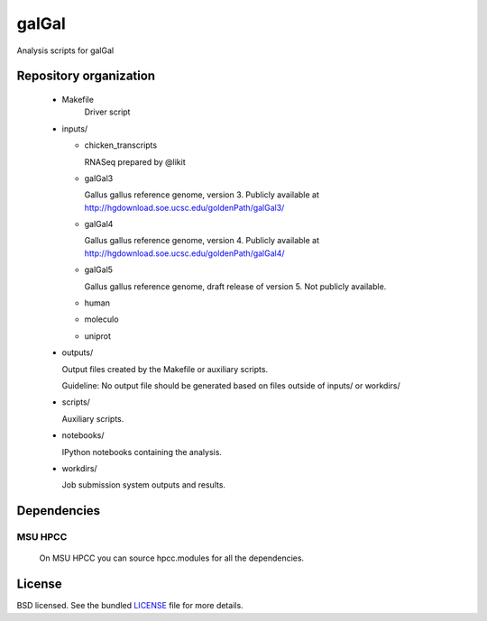 ======
galGal
======

Analysis scripts for galGal

Repository organization
=======================

 - Makefile
    Driver script

 - inputs/

   * chicken_transcripts

     RNASeq prepared by @likit

   * galGal3

     Gallus gallus reference genome, version 3. Publicly available at
     http://hgdownload.soe.ucsc.edu/goldenPath/galGal3/

   * galGal4

     Gallus gallus reference genome, version 4. Publicly available at
     http://hgdownload.soe.ucsc.edu/goldenPath/galGal4/

   * galGal5

     Gallus gallus reference genome, draft release of version 5. Not publicly available.

   * human

   * moleculo

   * uniprot

 - outputs/

   Output files created by the Makefile or auxiliary scripts.

   Guideline: No output file should be generated based on files outside of inputs/ or workdirs/

 - scripts/

   Auxiliary scripts.

 - notebooks/

   IPython notebooks containing the analysis.

 - workdirs/

   Job submission system outputs and results.

Dependencies
============

MSU HPCC
--------

  On MSU HPCC you can source hpcc.modules for all the dependencies.

License
=======

BSD licensed. See the bundled `LICENSE <https://github.com/luizirber/galGal/blob/master/LICENSE>`_ file for more details.
